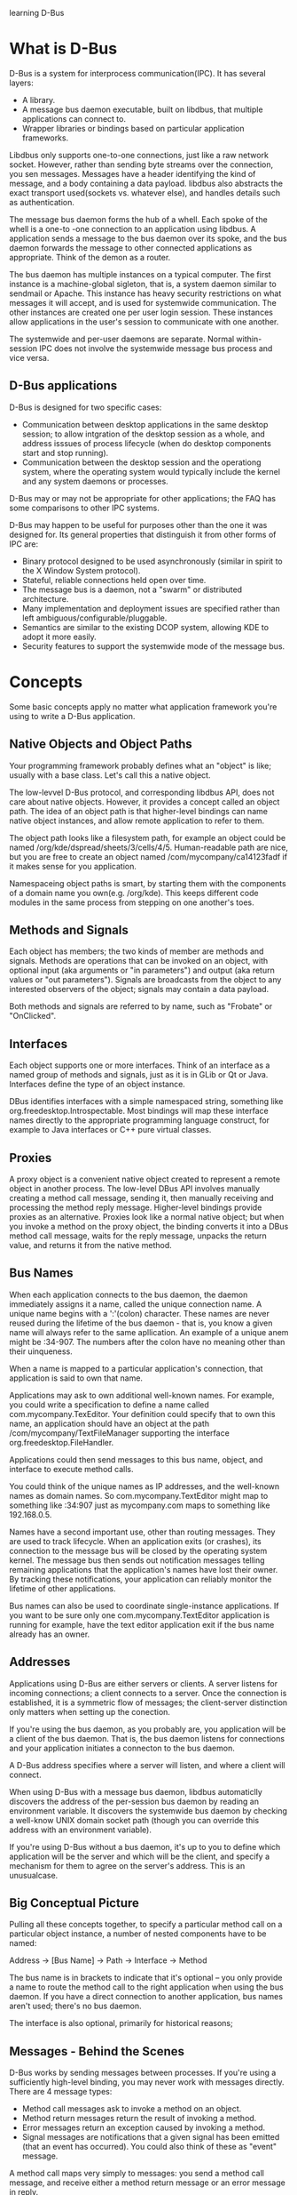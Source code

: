 learning D-Bus
* What is D-Bus
  D-Bus is a system for interprocess communication(IPC). It has several layers:
    - A library.
    - A message bus daemon executable, built on libdbus, that multiple applications can connect to.
    - Wrapper libraries or bindings based on particular application frameworks.

  Libdbus only supports one-to-one connections, just like a raw network socket. However, rather than sending byte streams over the connection, you sen messages. Messages have a header identifying the kind of message, and a body containing a data payload. libdbus also abstracts the exact transport used(sockets vs. whatever else), and handles details such as authentication.

      The message bus daemon forms the hub of a whell. Each spoke of the whell is a one-to -one connection to an application using libdbus. A application sends a message to the bus daemon over its spoke, and the bus daemon forwards the message to other connected applications as appropriate. Think of the demon as a router.

      The bus daemon has multiple instances on a typical computer. The first instance is a machine-global sigleton, that is, a system daemon similar to sendmail or Apache. This instance has heavy security restrictions on what messages it will accept, and is used for systemwide communication. The other instances are created one per user login session. These instances allow applications in the user's session to communicate with one another.

      The systemwide and per-user daemons are separate. Normal within-session IPC does not involve the systemwide message bus process and vice versa.

** D-Bus applications
   D-Bus is designed for two specific cases:
     - Communication between desktop applications in the same desktop session; to allow intgration of the desktop session as a whole, and address isssues of process lifecycle (when do desktop components start and stop running).
     - Communication between the desktop session and the operationg system, where the operating system would typically include the kernel and any system daemons or processes.

   D-Bus may or may not be appropriate for other applications; the FAQ has some comparisons to other IPC systems.

   D-Bus may happen to be useful for purposes other than the one it was designed for. Its general properties that distinguish it from other forms of IPC are:
     - Binary protocol designed to be used asynchronously (similar in spirit to the X Window System protocol).
     - Stateful, reliable connections held open over time.
     - The message bus is a daemon, not a "swarm" or distributed architecture.
     - Many implementation and deployment issues are specified rather than left ambiguous/configurable/pluggable.
     - Semantics are similar to the existing DCOP system, allowing KDE to adopt it more easily.
     - Security features to support the systemwide mode of the message bus.
* Concepts
  Some basic concepts apply no matter what application framework you're using to write a D-Bus application.
** Native Objects and Object Paths
   Your programming framework probably defines what an "object" is like; usually with a base class. Let's call this a native object.

   The low-levvel D-Bus protocol, and corresponding libdbus API, does not care about native objects. However, it provides a concept called an object path. The idea of an object path is that higher-level bindings can name native object instances, and allow remote application to refer to them.

   The object path looks like a filesystem path, for example an object could be named /org/kde/dspread/sheets/3/cells/4/5. Human-readable path are nice, but you are free to create an object named /com/mycompany/ca14123fadf if it makes sense for you application.

   Namespaceing object paths is smart, by starting them with the components of a domain name you own(e.g. /org/kde). This keeps different code modules in the same process from stepping on one another's toes.
** Methods and Signals
   Each object has members; the two kinds of member are methods and signals. Methods are operations that can be invoked on an object, with optional input (aka arguments or "in parameters") and output (aka return values or "out parameters"). Signals are broadcasts from the object to any interested observers of the object; signals may contain a data payload.

   Both methods and signals are referred to by name, such as "Frobate" or "OnClicked".

** Interfaces
   Each object supports one or more interfaces. Think of an interface as a named group of methods and signals, just as it is in GLib or Qt or Java. Interfaces define the type of an object instance.

   DBus identifies interfaces with a simple namespaced string, something like org.freedesktop.Introspectable. Most bindings will map these interface names directly to the appropriate programming language construct, for example to Java interfaces or C++ pure virtual classes.

** Proxies
   A proxy object is a convenient native object created to represent a remote object in another process. The low-level DBus API involves manually creating a method call message, sending it, then manually receiving and processing the method reply message. Higher-level bindings provide proxies as an alternative. Proxies look like a normal native object; but when you invoke a method on the proxy object, the binding converts it into a DBus method call message, waits for the reply message, unpacks the return value, and returns it from the native method.

** Bus Names
   When each application connects to the bus daemon, the daemon immediately assigns it a name, called the unique connection name. A unique name begins with a ':'(colon) character. These names are never reused during the lifetime of the bus daemon - that is, you know a given name will always refer to the same apllication. An example of a unique anem might be :34-907. The numbers after the colon have no meaning other than their uinqueness.

   When a name is mapped to a particular application's connection, that application is said to own that name.

   Applications may ask to own additional well-known names. For example, you could write a specification to define a name called com.mycompany.TexEditor. Your definition could specify that to own this name, an application should have an object at the path /com/mycompany/TextFileManager supporting the interface org.freedesktop.FileHandler.

   Applications could then send messages to this bus name, object, and interface to execute method calls.

   You could think of the unique names as IP addresses, and the well-known names as domain names. So com.mycompany.TextEditor might map to something like :34:907 just as mycompany.com maps to something like 192.168.0.5.

   Names have a second important use, other than routing messages. They are used to track lifecycle. When an application exits (or crashes), its connection to the message bus will be closed by the operating system kernel. The message bus then sends out notification messages telling remaining applications that the application's names have lost their owner. By tracking these notifications, your application can reliably monitor the lifetime of other applications.

   Bus names can also be used to coordinate single-instance applications. If you want to be sure only one com.mycompany.TextEditor application is running for example, have the text editor application exit if the bus name already has an owner.
** Addresses
   Applications using D-Bus are either servers or clients. A server listens for incoming connections; a client connects to a server. Once the connection is established, it is a symmetric flow of messages; the client-server distinction only matters when setting up the conection.

   If you're using the bus daemon, as you probably are, you application will be a client of the bus daemon. That is, the bus daemon listens for connections and your application initiates a connecton to the bus daemon.

   A D-Bus address specifies where a server will listen, and where a client will connect.

   When using D-Bus with a message bus daemon, libdbus automaticlly discovers the address of the per-session bus daemon by reading an environment variable. It discovers the systemwide bus daemon by checking a well-know UNIX domain socket path (though you can override this address with an environment variable).

   If you're using D-Bus without a bus daemon, it's up to you to define which application will be the server and which will be the client, and specify a mechanism for them to agree on the server's address. This is an unusualcase.

** Big Conceptual Picture
   Pulling all these concepts together, to specify a particular method call on a particular object instance, a number of nested components have to be named:
   
       Address -> [Bus Name] -> Path -> Interface -> Method

   The bus name is in brackets to indicate that it's optional -- you only provide a name to route the method call to the right application when using the bus daemon. If you have a direct connection to another application, bus names aren't used; there's no bus daemon.

   The interface is also optional, primarily for historical reasons;
** Messages - Behind the Scenes
   D-Bus works by sending messages between processes. If you're using a sufficiently high-level binding, you may never work with messages directly. There are 4 message types:
     - Method call messages ask to invoke a method on an object.
     - Method return messages return the result of invoking a method.
     - Error messages return an exception caused by invoking a method.
     - Signal messages are notifications that a given signal has been emitted (that an event has occurred). You could also think of these as "event" message.

   A method call maps very simply to messages: you send a method call message, and receive either a method return message or an error message in reply.

   Each message has a header, including fields, and a body, including arguments. You can think of the header as the routing information for the message, and the body as the payload. Header fields might include the sender bus name, destination bus name, method or signal name, and so forth. One of the header fields is a type signature describing the values found in the body. For example, the letter "i" means "32-bit integer" so the signature "ii" means the payload has two 32-bit intergers.

** Emitting a Signal - Behind the Scenes
   A signal in DBus consists of a single message, sent by one process to any number of other processes. That is, a  signal is unidirectional broadcast. The signal may contain arguments (a data payload), but because it is a broadcast, it never has a "return value." Contrast this with a method call where the method call cmessage has a matching method reply message.

   The emitter (aka sender) of a signal has no knowledge of the signal recipients. Recipients register with the bus daemon to receive signals based on "match rules" - these rules would typeically include the sender and the signal name. The bus daemon sends each signal only to recipients who have expressed interest in that signal.

   A signal in DBus happens as follows:
     - A signal message is created and sent to the bus 
      
** Introspection
* GLib API: Using Remote Objects
** D-Bus - GLib type mappings
** A sample program
   file:demo/asampleprog.c
** Program initialization
** Understanding method invocation
** Connection to object signals
** Error handling and remote exceptions
** More examples of method invocation
** Generated Bindings
* GLib API: Implementing Objects
** Server-side Annotations
** Python API
* Examples
** a few example uses of D-BUS code
   dbus-ping-send.c sends a signal over the session bus every seconsd with the string "Ping!" as an argument. I'm using GLib to manage the bus so that I don't need to deal with the details of the bus connection myself.

   file:demo/dbus-ping-send.c

   The main function creates a GLib event loop, gets a connection to the session bus, and integrates the D-BUS event handling into the Glib event loop. Then it creates a one-second timer that calls send_ping, and starts the event loop.

   send_ping constructs a new Ping signal, coming from the object path /com/burtonini/dbus/ping and interface com.burtonini.dbus.Signal. Then the string "Ping!" is added as an argument to the signal and sent across the bus. A message is printed on standard output to let the user know a signal was sent.

   Of course, it is not good to fire signals down the bus if there is nothing listening to them... which brings us to:

   file:demo/dbus-ping-listen.c
** 利用python脚本调用ListActivativableNames
   file:demo/dls.py
** 用dbus-glib做一个dbus接口，并写一个客户程序
   首先编写接口描述文件。我们要实现的连接的公共名是"org.freesmartphone.ogsmd"，接口描述文件如下：
   file:demo/smss.xml
** hellodbus-0.1
   解压hello-dbus-0.1.tar.gz后执行clean.sh,得到源码树如下

   .
   ├── autogen.sh
   ├── clean.sh
   ├── configure.ac
   ├── Makefile.am
   └── src
       ├── example-signal-emitter.c
       ├── example-signal-emitter-glue.h
       ├── example-signal-emitter.xml
       ├── example-signal-recipient.c
       └── Makefile.am
  
   我们首先尝试编译运行。

**  基础小例子（同步和异步）
*** 同步的例子
    同步即程序发出method call消息，等待method_return消息。下面是一个小例子，如果我们用dbus-send命令，可以使用：

    dbus-send --session --print-reply --type=method_call --dest=org.freedesktop.Notifications / org.freedesktop.DBus.Introspectable.Introspect

    file:demo/synsendm.c

*** 异步的例子
    异步中，程序将不等返回消息，继续执行，等有返回消息的时候，触发一个回调函数。下面是同样的操作，但是用异步的方式来实现：
    file:demo/asynsendm.c

** Signal的收发小例子
*** 发送方的小程序
    file:demo/signalsend.c
*** 希望接收该信号的小程序例子
    file:demo/signalrecv.c
** Method的收发小例子
*** 监听Method call消息，并返回Method reply消息
    Method的监听和signal的监听的处理时一样，介是信号是不需要答复，而Method需要。 在下面的例子中，我们将学习如何在消息中加入多个参数的情况。
    file:demo/methodrecv.c
*** 发送Method call消息，并等待Method reply消息
    file:demo/methodsend.c
** 编写自己的接口
   dbus-glib是dbus底层接口的一个封装。我们用dbus-glib做一个dus接口，并写一个客户程序。
   首先编写接口描述文件。
   file:demo/interface/smss.xml
   我们要在连接"org.freesmartphone.ogsmd"中实现对象"/org/freesmartphone/GSM/Device"。这个对象有接口"org.freesmartphone.GSM.SMS"。这个接口有一个SendMessage方法和一个IncomingMessage信号。

   SendMessage方法和IncomingMessage信号除了两个字符串参数外，还有一个a{sv}参数，这是一个哈希表，即python的字典。键-值对的键类型是字符串，值类型是VARIANT。这个接口是openmoko fso接口的一部分。但为简单起见，本例在哈希表部分，只用三个键值。
     - 键"alphabet"对应的值类型是字符串。
     - 键"csm_num"对应的值类型是INT32。
     - 键"csm_seq"对应的值类型是INT32。
       
   请注意方法和信号名应采用单词连写，首字母大写的格式。

   由接口描述文件生成绑定文件

   有一个叫dbus-binding-tool的工具，它读入接口描述文件，产生一个绑定文件。这个文件包含了dbus对象的接口信息。在主程序中我们通过dbus_g_object_type_install_info函数向dbus-glib登记对象信息（DBusGObjectInfo结构）。
   命令如下：
   dbus-binding-tool --prefix=gsm_sms --mode=glib-server --output=smss-glue.h smss.xml
   
   "--prefix"参数定义了对象前缀。设对象前缀是$(prefix)，则生成的DBusGObjectInfo结构变量名就是dbus_glib_$(prefix)_object_info。绑定文件会为接口方法定义回调函数。回调函数的名称是这样的：首先将xml中的方法名称转换到全部小写，下划线分隔的格式，然后增加前缀"$(prefix)_"。例如：如果xml中有方法SendMessage，绑定文件就会引用一个名称为$(prefix)_send_message的函数。
   绑定文件还会为接口方法生成用于散集（Unmarshaling）的函数。在dbus消息中，方法参数是以流格式存在的。该函数将方法参数由数据流还原到glib的数据格式，并传入方法的回调函数。本例中，dbus-binding-tool生成以下的smss-glue.h：
   file:demo/interface/smss-glue.h

   在包含绑定文件前，我们必须声明绑定文件要引用的回调函数。

   对象：对象定义
   
   dbus-glib用GObject实现dbus对象。所以我们首先要实现一个对象。在本例中，我们实现一个GsmSms对象，它继承了GObject：
   file:demo/interface/gsm_sms.h
 
   GObject的对象定义虽然繁琐，但有固定的套路。依样画葫芦，画多了就习惯了。我们在gsm_sms.h中声明了gsm_sms_send_message函数。 gsm_sms_send_message函数是在gsm_sms.c中实现的，在绑定文件smss-glue.h中用到。因为主程序要使用绑定文件中的对象信息，所以应由主程序包含绑定文件。主程序只要在包含绑定文件前包含gsm_sms.h，编译器就不会抱怨gsm_sms_send_message函数未声明。
   
   信号的列集函数

   列集（Marshaling）是将数据从某种格式存为流格式的操作；散集（Unmarshaling）则是列集的反操作，将信息从流格式中还原出来。在绑定文件中，dbus-binding-tool自动生成函数将方法参数从dbus消息中还原出来，即实现了散集。那么我们怎么把信号参数由glib的数据结构转换到消息中的数据流呢？

   因为GsmSms对象有一个信号，所以在对象类初始化函数gsm_sms_class_init中，我们要调用g_signal_new创建信号。 g_signal_new要求我们提供一个列集函数。

   glib有一些标准的列集函数，在gmarshal.h中定义。例如g_cclosure_marshal_VOID__STRING，这个函数适合只有一个字符串参数的信号。如果gmarshal.h没有提供适合的列集函数，我们可以用一个叫glib-genmarshal的工具自动生成列集函数。后面我们会看到，无论是标准列集函数还是生成的列集函数都是既可以用于列集也可以用于散集，这些函数通常都被称作列集函数。

   使用glib-genmarshal前，我们同样要准备一个输入文件：
   file:demo/interface/sms-marshal.list
   我们需要的函数返回类型是VOID，参数是STRING,STRING,BOXED
   
   glib-genmarshal --header sms-marshal.list --prefix=sms_marshal > sms-marshal.h

   glib-genmarshal --body sms-marshal.list --prefix=sms_marshal > sms-marshal.c

   file:demo/interface/sms-marshal.h
   file:demo/interface/sms-marshal.c

   对像实现
   
   准备好列集函数后，我们来实现GsmSms
   file:demo/interface/gsm_sms.c

   在主程序中登记对象信息时，对象信息把SendMessage方法和gsm_sms_send_message函数以及自动生成的散集函数联系起来。当客户程序调用SendMessage方法时，dbus-glib会通过对象信息表格找到回调函数和散集函数，用散集函数从method_call消息中取出参数传入回调函数gsm_sms_send_message。 gsm_sms_send_message调用sms_show_features函数处理a{sv}参数。 sms_show_features也在sms_features模块定义，后面会介绍。

   gsm_sms模块提供了一个gsm_sms_emit_incoming_message函数供外部模块调用。调用这个函数可以发射一个信号。在真实环境中，只有外部事件发生后才会发射信号。本例中会有测试代码发射信号。

   主程序

   登记dbus服务服务器
   file:demo/interface/smss.c

   IO Channel

   我想增加一个敲键测试信号发射。但我又必须在glib主循环里等待dbus消息。怎样才能既等待dbus消息，又等待敲键呢？这种情况可以使用glib的IO Channels。glib的IO Channels允许我们在glib主循环等待指定的文件或socket句柄。

   要使用IO Channels，首先包含"glib/giochannel.h"。用句柄0（即标准输入）创建一个GIOChannel。 为我们创建的GIOChannel登记回调函数。我们在回调函数channel_cb中处理敲键，发射信号。

   CLIENT
   file:demo/interface/smsc.c
* Write by myself
** send a struct with dbus for C/S
   第一步：定义一个通用的API xml接口描述，暂为dbus_general.xml
   file:demo/sendstruct/dbus_general.xml
   第二步：用dbus的工具函数生成stub/proxy头文件，这一步写到Makefile脚本中，以后不用修改了;
   dbus-binding-tool --mode=glib-server --prefix=your_module_name dbus_general.xml > general_stub.h
   dbus-binding-tool --mode=glib-client --prefix=your_module_name dbus_general.xml > general_proxy.h
   
   file:demo/sendstruct/general_proxy.h
   file:demo/sendstruct/general_stub.h
   

   第二点五步，定义对象，实现接口
   file:demo/sendstruct/gen_marshal.list
   file:demo/sendstruct/gen-marshal.h
   第三步：实现client侧，主要是调用general_proxy.h的接口函数client_request()，用GArray传入你的数组（可以携带任何你自己定义的数据结构）
   file:demo/sendstruct/client.c
   
   第四步：实现Server侧，主要是实现general_stub.h中的函数__client_request_cb();
   file:demo/sendstruct/server.c

** simple send struct
   file:demo/simplestruct/simplec.c
* Reference
